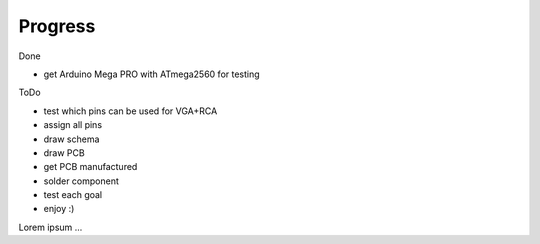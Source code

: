 .. vim: set ft=rst showbreak=»\  noexpandtab fileencoding=utf-8 nomodified   wrap textwidth=0 foldmethod=marker foldmarker={{{,}}} foldcolumn=4 ruler showcmd lcs=tab\:|- list tabstop=8 noexpandtab nosmarttab softtabstop=0 shiftwidth=0 linebreak  


Progress
--------------------------------------------------------------------------------

Done

- get Arduino Mega PRO with ATmega2560 for testing

ToDo

- test which pins can be used for VGA+RCA
- assign all pins
- draw schema
- draw PCB
- get PCB manufactured
- solder component
- test each goal
- enjoy :)


Lorem ipsum ...

